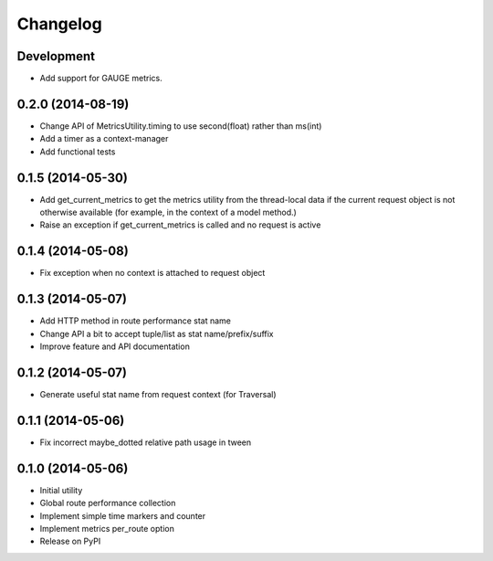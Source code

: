Changelog
=========

Development
-----------

* Add support for GAUGE metrics.

0.2.0 (2014-08-19)
------------------

* Change API of MetricsUtility.timing to use second(float) rather than ms(int)
* Add a timer as a context-manager
* Add functional tests

0.1.5 (2014-05-30)
------------------

* Add get_current_metrics to get the metrics utility from the thread-local
  data if the current request object is not otherwise available (for example,
  in the context of a model method.)
* Raise an exception if get_current_metrics is called and no request is active

0.1.4 (2014-05-08)
------------------

* Fix exception when no context is attached to request object

0.1.3 (2014-05-07)
------------------

* Add HTTP method in route performance stat name
* Change API a bit to accept tuple/list as stat name/prefix/suffix
* Improve feature and API documentation

0.1.2 (2014-05-07)
------------------

* Generate useful stat name from request context (for Traversal)

0.1.1 (2014-05-06)
------------------

* Fix incorrect maybe_dotted relative path usage in tween


0.1.0 (2014-05-06)
------------------

* Initial utility
* Global route performance collection
* Implement simple time markers and counter
* Implement metrics per_route option
* Release on PyPI
